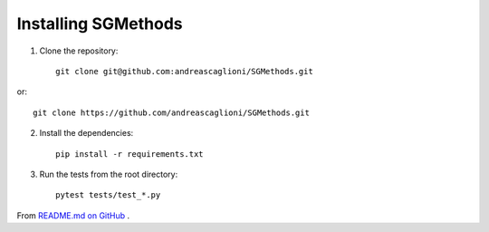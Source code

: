 Installing SGMethods
====================

1. Clone the repository::

    git clone git@github.com:andreascaglioni/SGMethods.git

or::

    git clone https://github.com/andreascaglioni/SGMethods.git

2. Install the dependencies::

    pip install -r requirements.txt

3. Run the tests from the root directory::

    pytest tests/test_*.py

From
`README.md on GitHub <https://github.com/andreascaglioni/SGMethods>`_ .